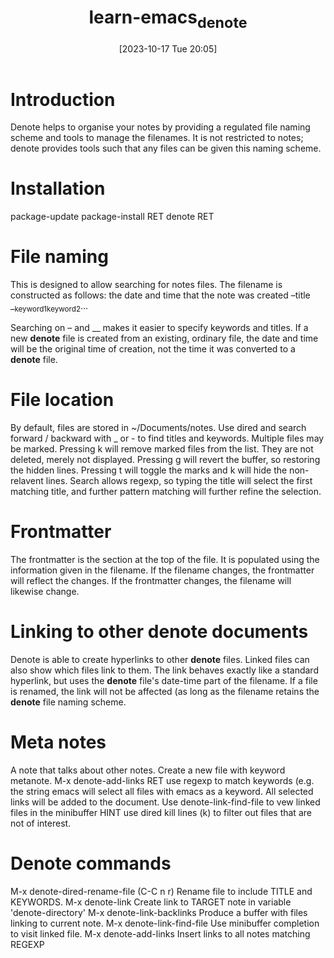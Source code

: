 #+title:      learn-emacs_denote
#+date:       [2023-10-17 Tue 20:05]
#+filetags:   :packages:
#+identifier: 20231017T200541

* Introduction
Denote helps to organise your notes by providing a regulated file naming
scheme and tools to manage the filenames. It is not restricted to notes;
denote provides tools such that any files can be given this naming scheme. 

* Installation
package-update
package-install RET denote RET

* File naming
This is designed to allow searching for notes files. The filename is
constructed as follows:
  the date and time that the note was created
  --title
  __keyword1_keyword2...

Searching on -- and __ makes it easier to specify keywords and titles.
If a new *denote* file is created from an existing, ordinary file, the date
and time will be the original time of creation, not the time it was converted
to a *denote* file.

* File location
By default, files are stored in ~/Documents/notes. Use dired and search
forward / backward with _ or - to find titles and keywords. Multiple files
may be marked. Pressing k will remove marked files from the list. They are
not deleted, merely not displayed. Pressing g will revert the buffer, so
restoring the hidden lines.
Pressing t will toggle the marks and k will hide the non-relavent lines.
Search allows regexp, so typing the title will select the first matching title,
and further pattern matching will further refine the selection.

* Frontmatter
The frontmatter is the section at the top of the file. It is populated using
the information given in the filename. If the filename changes, the frontmatter
will reflect the changes. If the frontmatter changes, the filename will
likewise change.

* Linking to other denote documents
Denote is able to create hyperlinks to other *denote* files. Linked files can
also show which files link to them.
The link behaves exactly like a standard hyperlink, but uses the *denote* file's
date-time part of the filename. If a file is renamed, the link will not be
affected (as long as the filename retains the *denote* file naming scheme.

* Meta notes
A note that talks about other notes.  Create a new file with keyword metanote.
M-x denote-add-links RET
use regexp to  match keywords (e.g. the string emacs will select all files with
emacs as a keyword.
All selected links will be added to the document.
Use denote-link-find-file to vew linked files in the minibuffer
HINT use dired kill lines (k) to filter out files that are not of interest.

* Denote commands
M-x denote-dired-rename-file (C-C n r)         Rename file to include TITLE and KEYWORDS.
M-x denote-link                                Create link to TARGET note in variable 'denote-directory'
M-x denote-link-backlinks                      Produce a buffer with files linking to current note.
M-x denote-link-find-file                      Use minibuffer completion to visit linked file.
M-x denote-add-links                           Insert links to all notes matching REGEXP
